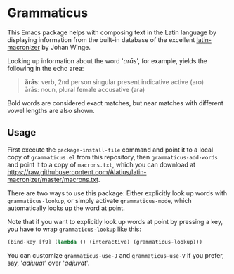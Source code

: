 #+STARTUP: showall
* Grammaticus

This Emacs package helps with composing text in the Latin language
by displaying information from the built-in database of the excellent
[[https://github.com/Alatius/latin-macronizer/][latin-macronizer]]
by Johan Winge.

Looking up information about the word '/arās/', for example,
yields the following in the echo area:
#+BEGIN_QUOTE
*ărās*: verb, 2nd person singular present indicative active (aro) \\
ārās: noun, plural female accusative (ara)
#+END_QUOTE
Bold words are considered exact matches, but
near matches with different vowel lengths are also shown.

** Usage

First execute the ~package-install-file~ command and
point it to a local copy of ~grammaticus.el~ from this repository,
then ~grammaticus-add-words~ and
point it to a copy of ~macrons.txt~, which you can download at
https://raw.githubusercontent.com/Alatius/latin-macronizer/master/macrons.txt.

There are two ways to use this package:
Either explicitly look up words with ~grammaticus-lookup~,
or simply activate ~grammaticus-mode~,
which automatically looks up the word at point.

Note that if you want to
explicitly look up words at point by pressing a key,
you have to wrap ~grammaticus-lookup~ like this:
#+BEGIN_SRC emacs-lisp
(bind-key [f9] (lambda () (interactive) (grammaticus-lookup)))
#+END_SRC

You can customize ~grammaticus-use-J~ and ~grammaticus-use-V~
if you prefer, say, '/adiuuat/' over '/adjuvat/'.

